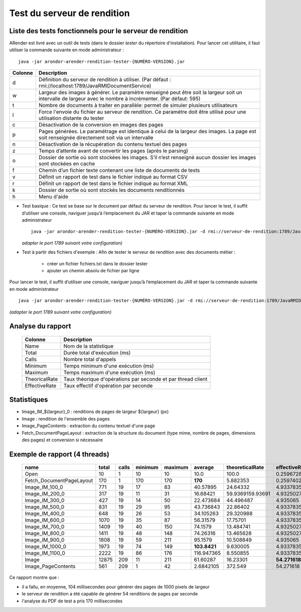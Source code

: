 
----------------------------
Test du serveur de rendition
----------------------------

Liste des tests fonctionnels pour le serveur de rendition
=========================================================

ARender est livré avec un outil de tests (dans le dossier *tester* du répertoire d'installation). Pour lancer cet utilitaire, il faut utiliser la commande suivante en mode administrateur : ::

    java -jar arondor-arender-rendition-tester-{NUMÉRO-VERSION}.jar

=======      ==========================================================================================================================================================================
Colonne      Description
=======      ==========================================================================================================================================================================
d            Définition du serveur de rendition à utiliser. (Par défaut : rmi://localhost:1789/JavaRMIDocumentService)
w            Largeur des images à générer. Le paramètre renseigné peut être soit la largeur soit un intervalle de largeur avec le nombre à incrémenter. (Par défaut: 595)
t            Nombre de documents à traiter en parallèle: permet de simuler plusieurs utilisateurs
l            Force l'envoie du fichier au serveur de rendition. Ce paramètre doit être utilisé pour une utilisation distante du tester
c            Désactivation de la conversion en images des pages
p            Pages générées. Le paramétrage est identique à celui de la largeur des images. La page est soit renseignée directement soit via un intervalle
n            Désactivation de la récupération du contenu textuel des pages
z            Temps d’attente avant de convertir les pages (après le parsing)
o            Dossier de sortie où sont stockées les images. S’il n’est renseigné aucun dossier les images sont stockées en cache
f            Chemin d’un fichier texte contenant une liste de documents de tests
v            Définit un rapport de test dans le fichier indiqué au format CSV
r            Définit un rapport de test dans le fichier indiqué au format XML
k            Dossier de sortie où sont stockés les documents renditionnés
h            Menu d'aide
=======      ==========================================================================================================================================================================

* Test basique :
  Ce test se base sur le document par défaut du serveur de rendition. Pour lancer le test, il suffit d’utiliser une console, naviguer jusqu’à l’emplacement du JAR et taper la commande suivante en mode administrateur ::

     java -jar arondor-arender-rendition-tester-{NUMÉRO-VERSION}.jar -d rmi://serveur-de-rendition:1789/JavaRMIDocumentService -w "(100,1100,100)" -t 4 -v report_ARender.csv

  *adapter le port 1789 suivant votre configuration)*

* Test à partir des fichiers d'exemple :
  Afin de tester le serveur de rendition avec des documents métier :
  
   * créer un fichier fichiers.txt dans le dossier tester
   * ajouter un chemin absolu de fichier par ligne

Pour lancer le test, il suffit d’utiliser une console, naviguer jusqu’à l’emplacement du JAR et taper la commande suivante en mode administrateur ::

    java -jar arondor-arender-rendition-tester-{NUMÉRO-VERSION}.jar -d rmi://serveur-de-rendition:1789/JavaRMIDocumentService -w "(100,1100,100)" -t 4 -l -f ./fichiers.txt -v rapport_ARender.csv

*(adapter le port 1789 suivant votre configuration)*


Analyse du rapport
==================

    =============      =============================================================
    Colonne            Description
    =============      =============================================================
    Name               Nom de la statistique
    Total              Durée total d'exécution (ms)
    Calls              Nombre total d'appels
    Minimum            Temps minimum d'une exécution (ms)
    Maximum            Temps maximum d'une exécution (ms)
    TheoricalRate      Taux théorique d'opérations par seconde et par thread client
    EffectiveRate      Taux effectif d'opération par seconde
    =============      =============================================================

Statistiques
============

* Image_IM_${largeur}_0 : renditions de pages de largeur ${largeur} (px)
* Image : rendition de l'ensemble des pages
* Image_PageContents : extraction du contenu textuel d'une page
* Fetch_DocumentPageLayout : extraction de la structure du document (type mime, nombre de pages, dimensions des pages) et conversion si nécessaire


Exemple de rapport (4 threads)
==============================

    +---------------------------+-------+-------+---------+---------+--------------+------------------+---------------+
    | name                      | total | calls | minimum | maximum | average      | theoreticalRate  | effectiveRate |
    +===========================+=======+=======+=========+=========+==============+==================+===============+
    | Open                      | 10    | 1     | 10      | 10      | 10.0         | 100.0            | 0.25967282    |
    +---------------------------+-------+-------+---------+---------+--------------+------------------+---------------+
    | Fetch_DocumentPageLayout  | 170   | 1     | 170     | 170     | **170**      | 5.882353         | 0.25974026    |
    +---------------------------+-------+-------+---------+---------+--------------+------------------+---------------+
    | Image_IM_100_0            | 771   | 19    | 17      | 83      | 40.57895     | 24.64332         | 4.9337835     |
    +---------------------------+-------+-------+---------+---------+--------------+------------------+---------------+
    | Image_IM_200_0            | 317   | 19    | 11      | 31      | 16.68421     | 59.9369159.93691 | 4.9325027     |
    +---------------------------+-------+-------+---------+---------+--------------+------------------+---------------+
    | Image_IM_300_0            | 427   | 19    | 14      | 50      | 22.473684    | 44.496487        | 4.935065      |
    +---------------------------+-------+-------+---------+---------+--------------+------------------+---------------+
    | Image_IM_500_0            | 831   | 19    | 29      | 95      | 43.736843    | 22.86402         | 4.9337835     |
    +---------------------------+-------+-------+---------+---------+--------------+------------------+---------------+
    | Image_IM_400_0            | 648   | 19    | 26      | 53      | 34.105263    | 29.320988        | 4.9337835     |
    +---------------------------+-------+-------+---------+---------+--------------+------------------+---------------+
    | Image_IM_600_0            | 1070  | 19    | 35      | 87      | 56.31579     | 17.75701         | 4.9337835     |
    +---------------------------+-------+-------+---------+---------+--------------+------------------+---------------+
    | Image_IM_700_0            | 1409  | 19    | 40      | 150     | 74.1579      | 13.484741        | 4.9325027     |
    +---------------------------+-------+-------+---------+---------+--------------+------------------+---------------+
    | Image_IM_800_0            | 1411  | 19    | 48      | 148     | 74.26316     | 13.465628        | 4.9325027     |
    +---------------------------+-------+-------+---------+---------+--------------+------------------+---------------+
    | Image_IM_900_0            | 1808  | 19    | 59      | 211     | 95.1579      | 10.508849        | 4.935065      |
    +---------------------------+-------+-------+---------+---------+--------------+------------------+---------------+
    | Image_IM_1000_0           | 1973  | 19    | 74      | 149     | **103.8421** | 9.630005         | 4.9337835     |
    +---------------------------+-------+-------+---------+---------+--------------+------------------+---------------+
    | Image_IM_1100_0           | 2222  | 19    | 86      | 176     | 116.947365   | 8.550855         | 4.9337835     |
    +---------------------------+-------+-------+---------+---------+--------------+------------------+---------------+
    | Image                     | 12875 | 209   | 11      | 211     | 61.60287     | 16.23301         | **54.271618** |
    +---------------------------+-------+-------+---------+---------+--------------+------------------+---------------+
    | Image_PageContents        | 561   | 209   | 1       | 42      | 2.6842105    | 372.549          | 54.271618     |
    +---------------------------+-------+-------+---------+---------+--------------+------------------+---------------+



Ce rapport montre que :

* il a fallu, en moyenne, 104 millisecondes pour générer des pages de 1000 pixels de largeur
* le serveur de rendition a été capable de générer 54 renditions de pages par seconde
* l'analyse du PDF de test a pris 170 millisecondes
